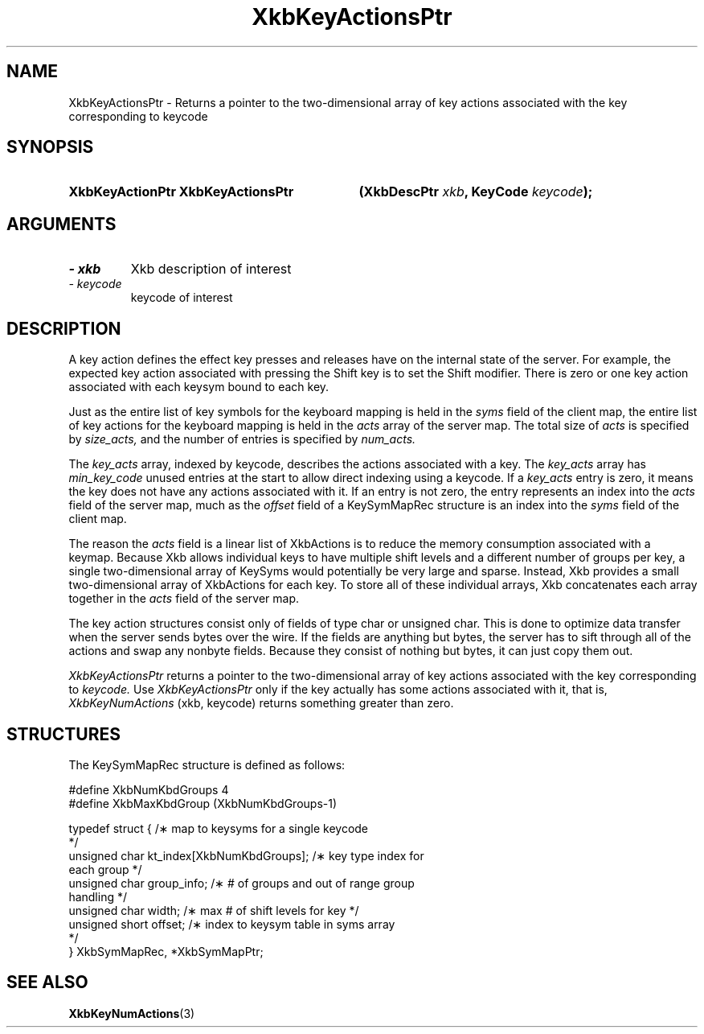 '\" t
.\" Copyright 1999 Oracle and/or its affiliates. All rights reserved.
.\"
.\" Permission is hereby granted, free of charge, to any person obtaining a
.\" copy of this software and associated documentation files (the "Software"),
.\" to deal in the Software without restriction, including without limitation
.\" the rights to use, copy, modify, merge, publish, distribute, sublicense,
.\" and/or sell copies of the Software, and to permit persons to whom the
.\" Software is furnished to do so, subject to the following conditions:
.\"
.\" The above copyright notice and this permission notice (including the next
.\" paragraph) shall be included in all copies or substantial portions of the
.\" Software.
.\"
.\" THE SOFTWARE IS PROVIDED "AS IS", WITHOUT WARRANTY OF ANY KIND, EXPRESS OR
.\" IMPLIED, INCLUDING BUT NOT LIMITED TO THE WARRANTIES OF MERCHANTABILITY,
.\" FITNESS FOR A PARTICULAR PURPOSE AND NONINFRINGEMENT.  IN NO EVENT SHALL
.\" THE AUTHORS OR COPYRIGHT HOLDERS BE LIABLE FOR ANY CLAIM, DAMAGES OR OTHER
.\" LIABILITY, WHETHER IN AN ACTION OF CONTRACT, TORT OR OTHERWISE, ARISING
.\" FROM, OUT OF OR IN CONNECTION WITH THE SOFTWARE OR THE USE OR OTHER
.\" DEALINGS IN THE SOFTWARE.
.\"
.TH XkbKeyActionsPtr 3 "libX11 1.4.99.1" "X Version 11" "XKB FUNCTIONS"
.SH NAME
XkbKeyActionsPtr \-  Returns a pointer to the two-dimensional array of key 
actions associated with 
the key corresponding to keycode
.SH SYNOPSIS
.HP
.B XkbKeyActionPtr XkbKeyActionsPtr
.BI "(\^XkbDescPtr " "xkb" "\^,"
.BI "KeyCode " "keycode" "\^);"
.if n .ti +5n
.if t .ti +.5i
.SH ARGUMENTS
.TP
.I \- xkb
Xkb description of interest 
.TP
.I \- keycode
keycode of interest
.SH DESCRIPTION
.LP
A key action defines the effect key presses and releases have on the internal 
state of the server. 
For example, the expected key action associated with pressing the Shift key is 
to set the Shift 
modifier. There is zero or one key action associated with each keysym bound to 
each key.

Just as the entire list of key symbols for the keyboard mapping is held in the
.I syms 
field of the client map, the entire list of key actions for the keyboard mapping 
is held in the 
.I acts 
array of the server map. The total size of 
.I acts 
is specified by 
.I size_acts, 
and the number of entries is specified by 
.I num_acts. 

The 
.I key_acts 
array, indexed by keycode, describes the actions associated with a key. The
.I key_acts 
array has 
.I min_key_code 
unused entries at the start to allow direct indexing using a keycode. If a
.I key_acts 
entry is zero, it means the key does not have any actions associated with it. If 
an entry is not 
zero, the entry represents an index into the 
.I acts 
field of the server map, much as the 
.I offset 
field of a KeySymMapRec structure is an index into the 
.I syms 
field of the client map. 

The reason the 
.I acts 
field is a linear list of XkbActions is to reduce the memory consumption 
associated with a keymap. 
Because Xkb allows individual keys to have multiple shift levels and a different 
number of groups per 
key, a single two-dimensional array of KeySyms would potentially be very large 
and sparse. Instead, 
Xkb provides a small two-dimensional array of XkbActions for each key. To store 
all of these 
individual arrays, Xkb concatenates each array together in the 
.I acts 
field of the server map.

The key action structures consist only of fields of type char or unsigned char. 
This is done to 
optimize data transfer when the server sends bytes over the wire. If the fields 
are anything but 
bytes, the server has to sift through all of the actions and swap any nonbyte 
fields. Because they 
consist of nothing but bytes, it can just copy them out.

.I XkbKeyActionsPtr 
returns a pointer to the two-dimensional array of key actions associated with 
the key corresponding 
to 
.I keycode. 
Use 
.I XkbKeyActionsPtr 
only if the key actually has some actions associated with it, that is,
.I XkbKeyNumActions
(xkb, keycode) returns something greater than zero.
.SH STRUCTURES
.LP
The KeySymMapRec structure is defined as follows:
.nf

    #define XkbNumKbdGroups             4
    #define XkbMaxKbdGroup              (XkbNumKbdGroups-1)
    
    typedef struct {                    /\(** map to keysyms for a single keycode 
*/
        unsigned char       kt_index[XkbNumKbdGroups];  /\(** key type index for 
each group */
        unsigned char       group_info; /\(** # of groups and out of range group 
handling */
        unsigned char       width;      /\(** max # of shift levels for key */
        unsigned short      offset;     /\(** index to keysym table in syms array 
*/
} XkbSymMapRec, *XkbSymMapPtr;

.fi
.SH "SEE ALSO"
.BR XkbKeyNumActions (3)
